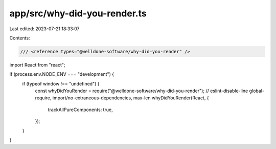app/src/why-did-you-render.ts
=============================

Last edited: 2023-07-21 18:33:07

Contents:

.. code-block:: ts

    /// <reference types="@welldone-software/why-did-you-render" />
import React from "react";

if (process.env.NODE_ENV === "development") {
  if (typeof window !== "undefined") {
    const whyDidYouRender = require("@welldone-software/why-did-you-render"); // eslint-disable-line global-require, import/no-extraneous-dependencies, max-len
    whyDidYouRender(React, {
      trackAllPureComponents: true,
    });
  }
}


